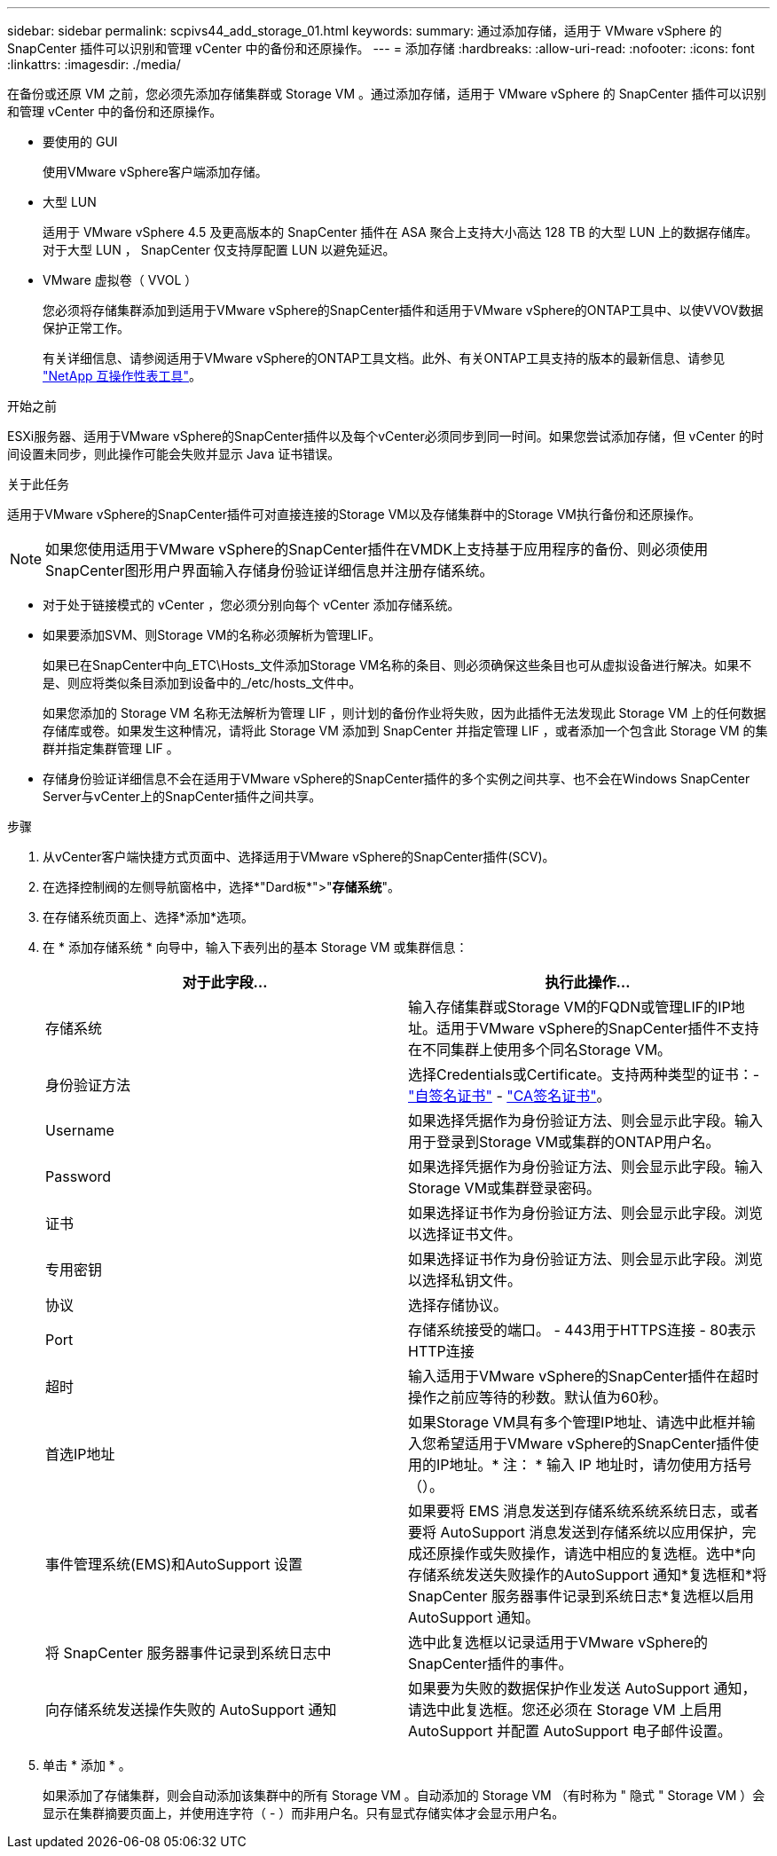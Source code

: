 ---
sidebar: sidebar 
permalink: scpivs44_add_storage_01.html 
keywords:  
summary: 通过添加存储，适用于 VMware vSphere 的 SnapCenter 插件可以识别和管理 vCenter 中的备份和还原操作。 
---
= 添加存储
:hardbreaks:
:allow-uri-read: 
:nofooter: 
:icons: font
:linkattrs: 
:imagesdir: ./media/


[role="lead"]
在备份或还原 VM 之前，您必须先添加存储集群或 Storage VM 。通过添加存储，适用于 VMware vSphere 的 SnapCenter 插件可以识别和管理 vCenter 中的备份和还原操作。

* 要使用的 GUI
+
使用VMware vSphere客户端添加存储。

* 大型 LUN
+
适用于 VMware vSphere 4.5 及更高版本的 SnapCenter 插件在 ASA 聚合上支持大小高达 128 TB 的大型 LUN 上的数据存储库。对于大型 LUN ， SnapCenter 仅支持厚配置 LUN 以避免延迟。

* VMware 虚拟卷（ VVOL ）
+
您必须将存储集群添加到适用于VMware vSphere的SnapCenter插件和适用于VMware vSphere的ONTAP工具中、以使VVOV数据保护正常工作。

+
有关详细信息、请参阅适用于VMware vSphere的ONTAP工具文档。此外、有关ONTAP工具支持的版本的最新信息、请参见 https://imt.netapp.com/matrix/imt.jsp?components=121034;&solution=1517&isHWU&src=IMT["NetApp 互操作性表工具"^]。



.开始之前
ESXi服务器、适用于VMware vSphere的SnapCenter插件以及每个vCenter必须同步到同一时间。如果您尝试添加存储，但 vCenter 的时间设置未同步，则此操作可能会失败并显示 Java 证书错误。

.关于此任务
适用于VMware vSphere的SnapCenter插件可对直接连接的Storage VM以及存储集群中的Storage VM执行备份和还原操作。


NOTE: 如果您使用适用于VMware vSphere的SnapCenter插件在VMDK上支持基于应用程序的备份、则必须使用SnapCenter图形用户界面输入存储身份验证详细信息并注册存储系统。

* 对于处于链接模式的 vCenter ，您必须分别向每个 vCenter 添加存储系统。
* 如果要添加SVM、则Storage VM的名称必须解析为管理LIF。
+
如果已在SnapCenter中向_ETC\Hosts_文件添加Storage VM名称的条目、则必须确保这些条目也可从虚拟设备进行解决。如果不是、则应将类似条目添加到设备中的_/etc/hosts_文件中。

+
如果您添加的 Storage VM 名称无法解析为管理 LIF ，则计划的备份作业将失败，因为此插件无法发现此 Storage VM 上的任何数据存储库或卷。如果发生这种情况，请将此 Storage VM 添加到 SnapCenter 并指定管理 LIF ，或者添加一个包含此 Storage VM 的集群并指定集群管理 LIF 。

* 存储身份验证详细信息不会在适用于VMware vSphere的SnapCenter插件的多个实例之间共享、也不会在Windows SnapCenter Server与vCenter上的SnapCenter插件之间共享。


.步骤
. 从vCenter客户端快捷方式页面中、选择适用于VMware vSphere的SnapCenter插件(SCV)。
. 在选择控制阀的左侧导航窗格中，选择*"Dard板*">"*存储系统*"。
. 在存储系统页面上、选择*添加*选项。
. 在 * 添加存储系统 * 向导中，输入下表列出的基本 Storage VM 或集群信息：
+
|===
| 对于此字段… | 执行此操作… 


| 存储系统 | 输入存储集群或Storage VM的FQDN或管理LIF的IP地址。适用于VMware vSphere的SnapCenter插件不支持在不同集群上使用多个同名Storage VM。 


| 身份验证方法 | 选择Credentials或Certificate。支持两种类型的证书：- https://kb.netapp.com/Advice_and_Troubleshooting/Data_Protection_and_Security/SnapCenter/How_to_configure_a_self-signed_certificate_for_storage_system_authentication_with_SCV["自签名证书"^] - https://kb.netapp.com/Advice_and_Troubleshooting/Data_Protection_and_Security/SnapCenter/How_to_configure_a_CA_signed_certificate_for_storage_system_authentication_with_SCV["CA签名证书"]。 


| Username | 如果选择凭据作为身份验证方法、则会显示此字段。输入用于登录到Storage VM或集群的ONTAP用户名。 


| Password | 如果选择凭据作为身份验证方法、则会显示此字段。输入Storage VM或集群登录密码。 


| 证书 | 如果选择证书作为身份验证方法、则会显示此字段。浏览以选择证书文件。 


| 专用密钥 | 如果选择证书作为身份验证方法、则会显示此字段。浏览以选择私钥文件。 


| 协议 | 选择存储协议。 


| Port | 存储系统接受的端口。
- 443用于HTTPS连接
- 80表示HTTP连接 


| 超时 | 输入适用于VMware vSphere的SnapCenter插件在超时操作之前应等待的秒数。默认值为60秒。 


| 首选IP地址 | 如果Storage VM具有多个管理IP地址、请选中此框并输入您希望适用于VMware vSphere的SnapCenter插件使用的IP地址。* 注： * 输入 IP 地址时，请勿使用方括号（）。 


| 事件管理系统(EMS)和AutoSupport 设置 | 如果要将 EMS 消息发送到存储系统系统系统日志，或者要将 AutoSupport 消息发送到存储系统以应用保护，完成还原操作或失败操作，请选中相应的复选框。选中*向存储系统发送失败操作的AutoSupport 通知*复选框和*将SnapCenter 服务器事件记录到系统日志*复选框以启用AutoSupport 通知。 


| 将 SnapCenter 服务器事件记录到系统日志中 | 选中此复选框以记录适用于VMware vSphere的SnapCenter插件的事件。 


| 向存储系统发送操作失败的 AutoSupport 通知 | 如果要为失败的数据保护作业发送 AutoSupport 通知，请选中此复选框。您还必须在 Storage VM 上启用 AutoSupport 并配置 AutoSupport 电子邮件设置。 
|===
. 单击 * 添加 * 。
+
如果添加了存储集群，则会自动添加该集群中的所有 Storage VM 。自动添加的 Storage VM （有时称为 " 隐式 " Storage VM ）会显示在集群摘要页面上，并使用连字符（ - ）而非用户名。只有显式存储实体才会显示用户名。


